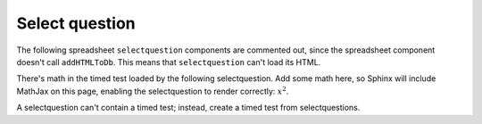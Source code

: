 Select question
---------------
.. selectquestion:: select_question_4
    :fromid: test_clickablearea_1


.. selectquestion:: select_question_5
    :fromid: test_clickablearea_2


.. selectquestion:: select_question_1
    :fromid: test_poll_1


The following spreadsheet ``selectquestion`` components are commented out, since the spreadsheet component doesn't call ``addHTMLToDb``. This means that ``selectquestion`` can't load its HTML.

.. selectquestion::: select_question_2
    :fromid: test_spreadsheet_1


.. selectquestion::: select_question_3
    :fromid: test_spreasheet_2


.. selectquestion:: select_question_6
    :fromid: test_mchoice_1


.. selectquestion:: select_question_7
    :fromid: test_mchoice_2


.. selectquestion:: select_question_8
    :fromid: test_fitb_string


.. selectquestion:: select_question_9
    :fromid: test_fitb_number


.. selectquestion:: select_question_10
    :fromid: test_fitb_regex_1


.. selectquestion:: select_question_11
    :fromid: test_fitb_regex_2


.. selectquestion:: select_question_12
    :fromid: test_fitb_regex_3


.. selectquestion:: select_question_13
    :fromid: test_parsons_1


.. selectquestion:: select_question_14
    :fromid: test_dnd_1


.. selectquestion:: select_question_15
    :fromid: test_activecode_2

There's math in the timed test loaded by the following selectquestion. Add some math here, so Sphinx will include MathJax on this page, enabling the selectquestion to render correctly: :math:`x^2`.

A selectquestion can't contain a timed test; instead, create a timed test from selectquestions.

.. timed:: test_timed_2
    :timelimit: 10

    .. selectquestion:: select_question_17
        :fromid: test_timed_mchoice_1

    .. selectquestion:: select_question_18
        :fromid: test_timed_clickablearea_1

    .. selectquestion:: select_question_19
        :fromid: test_timed_dnd_1

    .. selectquestion:: select_question_20
        :fromid: test_timed_fitb_1

    .. selectquestion:: select_question_21
        :fromid: test_timed_activecode_1

    .. selectquestion:: select_question_22
        :fromid: test_timed_parsons_1

    .. selectquestion:: select_question_23
        :fromid: test_timed_shortanswer_1


.. selectquestion:: select_question_24
    :fromid: test_short_answer_1
